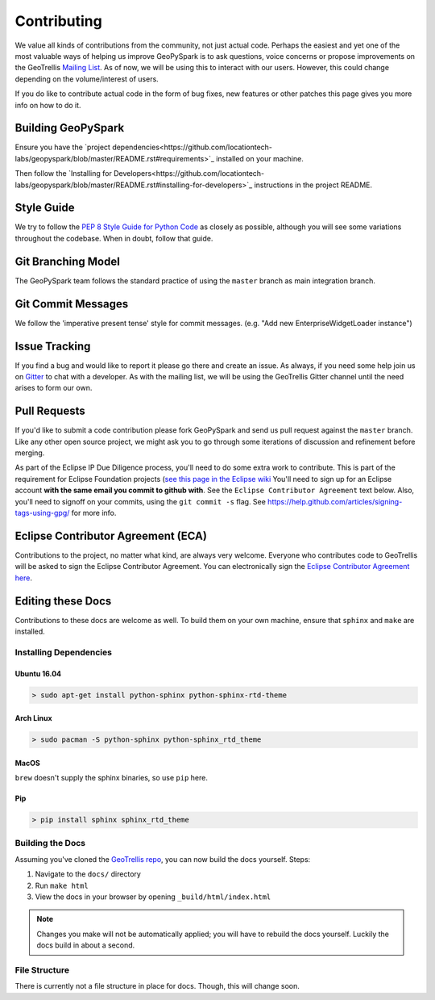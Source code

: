 .. _contributing:

Contributing
============

We value all kinds of contributions from the community, not just actual
code. Perhaps the easiest and yet one of the most valuable ways of
helping us improve GeoPySpark is to ask questions, voice concerns or
propose improvements on the GeoTrellis `Mailing
List <https://locationtech.org/mailman/listinfo/geotrellis-user>`__.
As of now, we will be using this to interact with our users. However, this
could change depending on the volume/interest of users.

If you do like to contribute actual code in the form of bug fixes, new
features or other patches this page gives you more info on how to do it.

Building GeoPySpark
-------------------

Ensure you have the
`project dependencies<https://github.com/locationtech-labs/geopyspark/blob/master/README.rst#requirements>`_
installed on your machine.

Then follow the
`Installing for Developers<https://github.com/locationtech-labs/geopyspark/blob/master/README.rst#installing-for-developers>`_
instructions in the project README.

Style Guide
-----------

We try to follow the `PEP 8 Style Guide for Python Code
<https://www.python.org/dev/peps/pep-0008/>`_ as closely as possible,
although you will see some variations throughout the codebase. When in
doubt, follow that guide.

Git Branching Model
-------------------

The GeoPySpark team follows the standard practice of using the
``master`` branch as main integration branch.

Git Commit Messages
-------------------

We follow the 'imperative present tense' style for commit messages.
(e.g. "Add new EnterpriseWidgetLoader instance")

Issue Tracking
--------------

If you find a bug and would like to report it please go there and create
an issue. As always, if you need some help join us on
`Gitter <https://gitter.im/locationtech/geotrellis>`__ to chat with a
developer. As with the mailing list, we will be using the GeoTrellis
Gitter channel until the need arises to form our own.

Pull Requests
-------------

If you'd like to submit a code contribution please fork GeoPySpark and
send us pull request against the ``master`` branch. Like any other open
source project, we might ask you to go through some iterations of
discussion and refinement before merging.

As part of the Eclipse IP Due Diligence process, you'll need to do some
extra work to contribute. This is part of the requirement for Eclipse
Foundation projects (`see this page in the Eclipse
wiki <https://wiki.eclipse.org/Development_Resources/Handling_Git_Contributions#Git>`__
You'll need to sign up for an Eclipse account **with the same email you
commit to github with**. See the ``Eclipse Contributor Agreement`` text
below. Also, you'll need to signoff on your commits, using the
``git commit -s`` flag. See
https://help.github.com/articles/signing-tags-using-gpg/ for more info.

Eclipse Contributor Agreement (ECA)
-----------------------------------

Contributions to the project, no matter what kind, are always very
welcome. Everyone who contributes code to GeoTrellis will be asked to
sign the Eclipse Contributor Agreement. You can electronically sign the
`Eclipse Contributor Agreement
here <https://www.eclipse.org/legal/ECA.php>`__.

Editing these Docs
------------------

Contributions to these docs are welcome as well. To build them on your own
machine, ensure that ``sphinx`` and ``make`` are installed.

Installing Dependencies
^^^^^^^^^^^^^^^^^^^^^^^

Ubuntu 16.04
''''''''''''

.. code:: console

   > sudo apt-get install python-sphinx python-sphinx-rtd-theme

Arch Linux
''''''''''

.. code:: console

   > sudo pacman -S python-sphinx python-sphinx_rtd_theme

MacOS
'''''

``brew`` doesn't supply the sphinx binaries, so use ``pip`` here.

Pip
'''

.. code:: console

   > pip install sphinx sphinx_rtd_theme

Building the Docs
^^^^^^^^^^^^^^^^^

Assuming you've cloned the `GeoTrellis repo
<https://github.com/locationtech/geotrellis>`__, you can now build the docs
yourself. Steps:

1. Navigate to the ``docs/`` directory
2. Run ``make html``
3. View the docs in your browser by opening ``_build/html/index.html``

.. note:: Changes you make will not be automatically applied; you will have
          to rebuild the docs yourself. Luckily the docs build in about a second.

File Structure
^^^^^^^^^^^^^^

There is currently not a file structure in place for docs. Though, this will
change soon.
